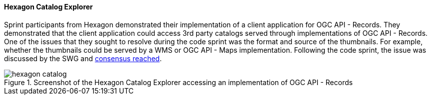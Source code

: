 [[hexagon_results]]
==== Hexagon Catalog Explorer

Sprint participants from Hexagon demonstrated their implementation of a client application for OGC API - Records. They demonstrated that the client application could access 3rd party catalogs served through implementations of OGC API - Records. One of the issues that they sought to resolve during the code sprint was the format and source of the thumbnails. For example, whether the thumbnails could be served by a WMS or OGC API - Maps implementation. Following the code sprint, the issue was discussed by the SWG and https://github.com/opengeospatial/ogcapi-records/issues/316#issuecomment-1808377763[consensus reached].

[[img_hexagon_catalog]]
.Screenshot of the Hexagon Catalog Explorer accessing an implementation of OGC API - Records
image::images/hexagon_catalog.png[]
